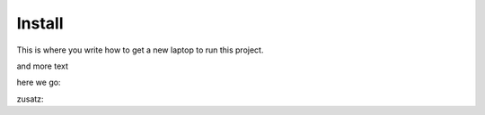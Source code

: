 Install
=========

This is where you write how to get a new laptop to run this project.


and more text

.. uml:: ../ccc.plantuml


here we go:

.. uml::

   Alice -> Bob: Hi!
   Alice <- Bob: How are you?

zusatz:

.. uml:: ../state.plantuml
